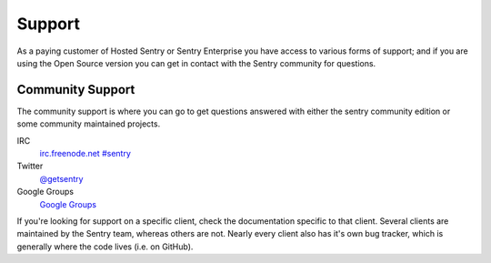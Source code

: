 Support
=======

As a paying customer of Hosted Sentry or Sentry Enterprise you have access
to various forms of support; and if you are using the Open Source version
you can get in contact with the Sentry community for questions.


.. sentry:edition:: hosted

    System Status
    -------------

    The availability of the Sentry cloud hosted installation is independently
    monitored from outside the infrastructure.  To monitor the availability,
    get notifications and read status updates about outdates you can visit the
    status page at `status.getsentry.com <http://status.getsentry.com/>`_.
    There you can also subscribe to email and SMS notifications.

    We also update the twitter feed `@getsentry
    <https://twitter.com/getsentry>`_ with status updates.

.. sentry:edition:: hosted

    General Support
    ---------------

    There are a few avenues for getting support. You can always email us via
    support@getsentry.com, but we suggest reserving that for actual problems
    with the service.

    Outside of email, there's a few areas where you can get support pretty
    easily (and generally more quickly):

Community Support
-----------------

The community support is where you can go to get questions answered with
either the sentry community edition or some community maintained projects.

IRC
    `irc.freenode.net #sentry <irc://irc.freenode.net/sentry>`_
Twitter
    `@getsentry <https://twitter.com/getsentry>`_
Google Groups
    `Google Groups <https://groups.google.com/forum/?fromgroups#!forum/getsentry>`_

If you're looking for support on a specific client, check the
documentation specific to that client. Several clients are maintained by
the Sentry team, whereas others are not. Nearly every client also has it's
own bug tracker, which is generally where the code lives (i.e. on GitHub).
